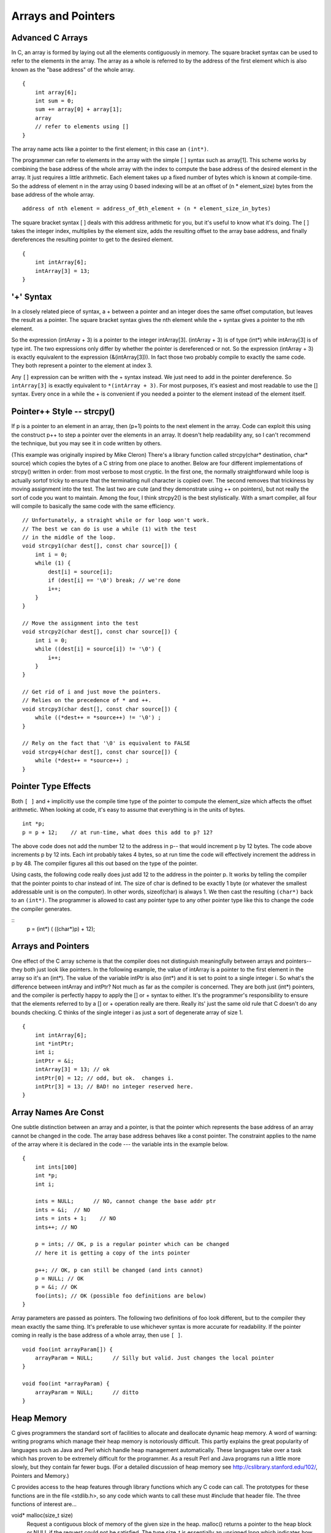 Arrays and Pointers
*******************

Advanced C Arrays
-----------------

In C, an array is formed by laying out all the elements contiguously in memory. The square bracket syntax can be used to refer to the elements in the array. The array as a whole is referred to by the address of the first element which is also known as the "base address" of the whole array.

::

    {
        int array[6];
        int sum = 0;
        sum += array[0] + array[1];
        array
        // refer to elements using []
    }

The array name acts like a pointer to the first element; in this case an ``(int*)``.

..
         ￼
.. todo:: 

    Make a picture 


The programmer can refer to elements in the array with the simple [ ] syntax such as array[1]. This scheme works by combining the base address of the whole array with the index to compute the base address of the desired element in the array. It just requires a little arithmetic. Each element takes up a fixed number of bytes which is known at compile-time. So the address of element n in the array using 0 based indexing will be at an offset of (n * element_size) bytes from the base address of the whole array.

::

    address of nth element = address_of_0th_element + (n * element_size_in_bytes)

The square bracket syntax [ ] deals with this address arithmetic for you, but it's useful to know what it's doing. The [ ] takes the integer index, multiplies by the element size, adds the resulting offset to the array base address, and finally dereferences the resulting pointer to get to the desired element.

::

    {
        int intArray[6];
        intArray[3] = 13;
    }

.. todo:: 

    Make a picture of the above


'+' Syntax
----------

In a closely related piece of syntax, a + between a pointer and an integer does the same offset computation, but leaves the result as a pointer. The square bracket syntax gives the nth element while the + syntax gives a pointer to the nth element.

So the expression (intArray + 3) is a pointer to the integer intArray[3]. (intArray + 3) is of type (int*) while intArray[3] is of type int. The two expressions only differ by whether the pointer is dereferenced or not. So the expression (intArray + 3) is exactly equivalent to the expression (&(intArray[3])). In fact those two probably compile to exactly the same code. They both represent a pointer to the element at index 3.

Any ``[]`` expression can be written with the + syntax instead. We just need to add in the pointer dereference. So ``intArray[3]`` is exactly equivalent to ``*(intArray + 3)``. For most purposes, it's easiest and most readable to use the [] syntax. Every once in a while the + is convenient if you needed a pointer to the element instead of the element itself.

Pointer++ Style -- strcpy()
---------------------------

If p is a pointer to an element in an array, then (p+1) points to the next element in the array. Code can exploit this using the construct p++ to step a pointer over the elements in an array. It doesn't help readability any, so I can't recommend the technique, but you may see it in code written by others.

(This example was originally inspired by Mike Cleron) There's a library function called strcpy(char* destination, char* source) which copies the bytes of a C string from one place to another. Below are four different implementations of strcpy() written in order: from most verbose to most cryptic. In the first one, the normally straightforward while loop is actually sortof tricky to ensure that the terminating null character is copied over. The second removes that trickiness by moving assignment into the test. The last two are cute (and they demonstrate using ++ on pointers), but not really the sort of code you want to maintain. Among the four, I think strcpy2() is the best stylistically. With a smart compiler, all four will compile to basically the same code with the same efficiency.

::

    // Unfortunately, a straight while or for loop won't work.
    // The best we can do is use a while (1) with the test
    // in the middle of the loop.
    void strcpy1(char dest[], const char source[]) {
        int i = 0;
        while (1) {
            dest[i] = source[i];
            if (dest[i] == '\0') break; // we're done
            i++;
        } 
    }

    // Move the assignment into the test
    void strcpy2(char dest[], const char source[]) {
        int i = 0;
        while ((dest[i] = source[i]) != '\0') {
            i++;
        }
    }

    // Get rid of i and just move the pointers.
    // Relies on the precedence of * and ++.
    void strcpy3(char dest[], const char source[]) {
        while ((*dest++ = *source++) != '\0') ;
    }

    // Rely on the fact that '\0' is equivalent to FALSE
    void strcpy4(char dest[], const char source[]) {
        while (*dest++ = *source++) ;
    }

Pointer Type Effects
--------------------

Both ``[ ]`` and ``+`` implicitly use the compile time type of the pointer to compute the element_size which affects the offset arithmetic. When looking at code, it's easy to assume that everything is in the units of bytes.

::

    int *p;
    p = p + 12;    // at run-time, what does this add to p? 12?

The above code does not add the number 12 to the address in p-- that would increment p by 12 bytes. The code above increments p by 12 ints. Each int probably takes 4 bytes, so at run time the code will effectively increment the address in p by 48. The compiler figures all this out based on the type of the pointer.

Using casts, the following code really does just add 12 to the address in the pointer p. It works by telling the compiler that the pointer points to char instead of int. The size of char is defined to be exactly 1 byte (or whatever the smallest addressable unit is on the computer). In other words, sizeof(char) is always 1. We then cast the resulting ``(char*)`` back to an ``(int*)``. The programmer is allowed to cast any pointer type to any other pointer type like this to change the code the compiler generates.

::
    p = (int*) ( ((char*)p) + 12);

Arrays and Pointers
-------------------

One effect of the C array scheme is that the compiler does not distinguish meaningfully between arrays and pointers-- they both just look like pointers. In the following example, the value of intArray is a pointer to the first element in the array so it's an (int*). The value of the variable intPtr is also (int*) and it is set to point to a single integer i. So what's the difference between intArray and intPtr? Not much as far as the compiler is concerned. They are both just (int*) pointers, and the compiler is perfectly happy to apply the [] or + syntax to either. It's the programmer's responsibility to ensure that the elements referred to by a [] or + operation really are there. Really its' just the same old rule that C doesn't do any bounds checking. C thinks of the single integer i as just a sort of degenerate array of size 1.

::

    {
        int intArray[6];
        int *intPtr;
        int i;
        intPtr = &i;
        intArray[3] = 13; // ok
        intPtr[0] = 12; // odd, but ok.  changes i.
        intPtr[3] = 13; // BAD! no integer reserved here.
    }

.. todo::

   memory diagram/picture of the above

Array Names Are Const
---------------------

One subtle distinction between an array and a pointer, is that the pointer which represents the base address of an array cannot be changed in the code. The array base address behaves like a const pointer. The constraint applies to the name of the array where it is declared in the code --- the variable ints in the example below.

::

    {
        int ints[100]
        int *p;
        int i;

        ints = NULL;      // NO, cannot change the base addr ptr
        ints = &i;  // NO
        ints = ints + 1;    // NO
        ints++; // NO

        p = ints; // OK, p is a regular pointer which can be changed
        // here it is getting a copy of the ints pointer

        p++; // OK, p can still be changed (and ints cannot)
        p = NULL; // OK
        p = &i; // OK
        foo(ints); // OK (possible foo definitions are below)
    }

Array parameters are passed as pointers. The following two definitions of foo look different, but to the compiler they mean exactly the same thing. It's preferable to use whichever syntax is more accurate for readability. If the pointer coming in really is the base address of a whole array, then use ``[ ]``.

::

    void foo(int arrayParam[]) {
        arrayParam = NULL;      // Silly but valid. Just changes the local pointer
    }

    void foo(int *arrayParam) {
        arrayParam = NULL;      // ditto
    }

Heap Memory
-----------

C gives programmers the standard sort of facilities to allocate and deallocate dynamic heap memory. A word of warning: writing programs which manage their heap memory is notoriously difficult. This partly explains the great popularity of languages such as Java and Perl which handle heap management automatically. These languages take over a task which has proven to be extremely difficult for the programmer. As a result Perl and Java programs run a little more slowly, but they contain far fewer bugs. (For a detailed discussion of heap memory see http://cslibrary.stanford.edu/102/, Pointers and Memory.)

C provides access to the heap features through library functions which any C code can call. The prototypes for these functions are in the file <stdlib.h>, so any code which wants to call these must #include that header file. The three functions of interest are...

void* malloc(size_t size)
    Request a contiguous block of memory of the given size in the heap. malloc() returns a pointer to the heap block or NULL if the request could not be satisfied. The type size_t is essentially an unsigned long which indicates how large a block the caller would like measured in bytes. Because the block pointer returned by malloc() is a void* (i.e. it makes no claim about the type of its pointee), a cast will probably be required when storing the void* pointer into a regular typed pointer.

void free(void* block)
    The mirror image of malloc() -- free takes a pointer to a heap block earlier allocated by malloc() and returns that block to the heap for re-use. After the free(), the client should not access any part of the block or assume that the block is valid memory. The block should not be freed a second time.

void* realloc(void* block, size_t size)
    Take an existing heap block and try to relocate it to a heap block of the given size which may be larger or smaller than the original size of the block. Returns a pointer to the new block, or NULL if the relocation was unsuccessful. Remember to catch and examine the return value of realloc() -- it is a common error to continue to use the old block pointer. Realloc() takes care of moving the bytes from the old block to the new block. Realloc() exists because it can be implemented using low-level features which make it more efficient than C code the client could write.

Memory Management
-----------------

All of a program's memory is deallocated automatically when the it exits, so a program only needs to use free() during execution if it is important for the program to recycle its memory while it runs -- typically because it uses a lot of memory or because it runs for a long time. The pointer passed to free() must be exactly the pointer which was originally returned by malloc() or realloc(), not just a pointer into somewhere within the heap block.

Dynamic Arrays
--------------

Since arrays are just contiguous areas of bytes, you can allocate your own arrays in the heap using malloc(). The following code allocates two arrays of 1000 ints-- one in the stack the usual "local" way, and one in the heap using malloc(). Other than the different allocations, the two are syntactically similar in use.

::

    {
        int a[1000];
        int *b;
        b = (int*) malloc( sizeof(int) * 1000);
        assert(b != NULL);      // check that the allocation succeeded
        a[123] = 13;      // Just use good ol' [] to access elements
        b[123] = 13;      // in both arrays.
        free(b); 
    }

Although both arrays can be accessed with ``[ ]``, the rules for their maintenance are very different.

Advantages of being in the heap
-------------------------------

 * Size (in this case 1000) can be defined at run time. Not so for an array like "a".

 * The array will exist until it is explicitly deallocated with a call to free().

 * You can change the size of the array at will at run time using realloc(). The following changes the size of the array to 2000. Realloc() takes care of copying over the old elements.

::
    b = realloc(b, sizeof(int) * 2000);
    assert(b != NULL);

Disadvantages of being in the heap
----------------------------------

 * You have to remember to allocate the array, and you have to get it right.

 * You have to remember to deallocate it exactly once when you are done with it, and you have to get that right.

 * The above two disadvantages have the same basic profile: if you get them wrong, your code still looks right. It compiles fine. It even runs for small cases, but for some input cases it just crashes unexpectedly because random memory is getting overwritten somewhere like the smiley face. This sort of "random memory smasher" bug can be a real ordeal to track down.

Dynamic Strings
---------------

The dynamic allocation of arrays works very well for allocating strings in the heap. The advantage of heap allocating a string is that the heap block can be just big enough to store the actual number of characters in the string. The common local variable technique such as char string[1000]; allocates way too much space most of the time, wasting the unused bytes, and yet fails if the string ever gets bigger than the variable's fixed size.

::

    #include <string.h>
    /*
      Takes a c string as input, and makes a copy of that string
      in the heap. The caller takes over ownership of the new string
      and is responsible for freeing it.
     */
    char* MakeStringInHeap(const char* source) {
        char* newString;
        newString = (char*) malloc(strlen(source) + 1); // +1 for the '\0'
        assert(newString != NULL);
        strcpy(newString, source);
        return(newString);
    }

